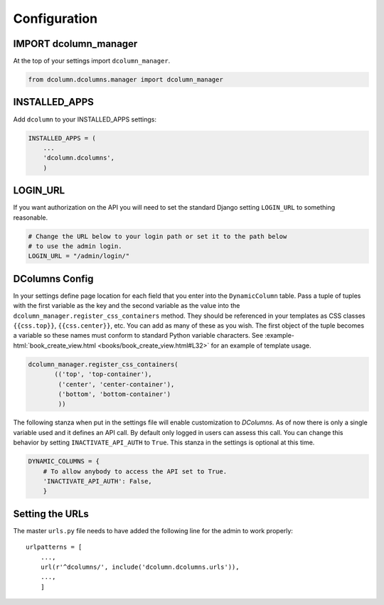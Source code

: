 *************
Configuration
*************

IMPORT dcolumn_manager
======================
At the top of your settings import ``dcolumn_manager``.

.. code::

    from dcolumn.dcolumns.manager import dcolumn_manager



INSTALLED_APPS
==============
Add ``dcolumn`` to your INSTALLED_APPS settings:

.. code::

    INSTALLED_APPS = (
        ...
        'dcolumn.dcolumns',
        )

LOGIN_URL
=========
If you want authorization on the API you will need to set the standard
Django setting ``LOGIN_URL`` to something reasonable.


.. code::

    # Change the URL below to your login path or set it to the path below
    # to use the admin login.
    LOGIN_URL = "/admin/login/"

DColumns Config
===============
In your settings define page location for each field that you enter into
the ``DynamicColumn`` table. Pass a tuple of tuples with the first variable
as the key and the second variable as the value into the
``dcolumn_manager.register_css_containers`` method. They should be
referenced in your templates as CSS classes ``{{css.top}}``,
``{{css.center}}``, etc. You can add as many of these as you wish. The
first object of the tuple becomes a variable so these names must conform
to standard Python variable characters. See
:example-html:`book_create_view.html <books/book_create_view.html#L32>`
for an example of template usage.

.. code::

    dcolumn_manager.register_css_containers(
           (('top', 'top-container'),
            ('center', 'center-container'),
            ('bottom', 'bottom-container')
            ))

The following stanza when put in the settings file will enable
customization to `DColumns`. As of now there is only a single variable
used and it defines an API call. By default only logged in users can
assess this call. You can change this behavior by setting
``INACTIVATE_API_AUTH`` to ``True``. This stanza in the settings is
optional at this time.

.. code::

    DYNAMIC_COLUMNS = {
        # To allow anybody to access the API set to True.
        'INACTIVATE_API_AUTH': False,
        }

Setting the URLs
================
The master ``urls.py`` file needs to have added the following line for the
admin to work properly::

    urlpatterns = [
        ...,
	url(r'^dcolumns/', include('dcolumn.dcolumns.urls')),
        ...,
	]
